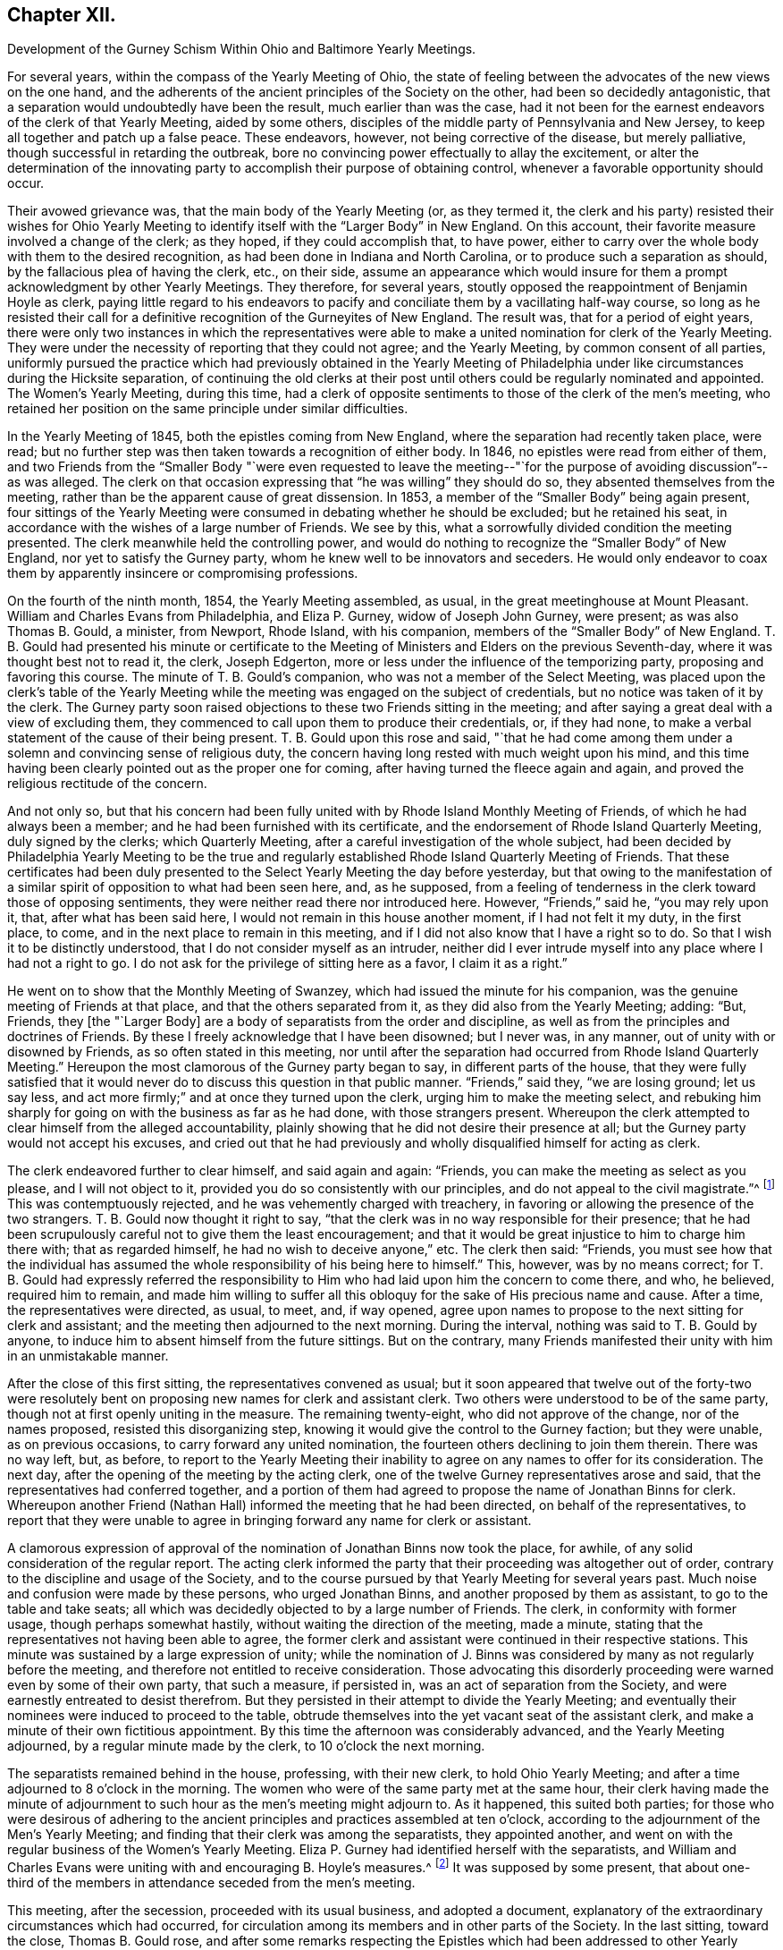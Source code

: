 == Chapter XII.

Development of the Gurney Schism Within Ohio and Baltimore Yearly Meetings.

For several years, within the compass of the Yearly Meeting of Ohio,
the state of feeling between the advocates of the new views on the one hand,
and the adherents of the ancient principles of the Society on the other,
had been so decidedly antagonistic,
that a separation would undoubtedly have been the result, much earlier than was the case,
had it not been for the earnest endeavors of the clerk of that Yearly Meeting,
aided by some others, disciples of the middle party of Pennsylvania and New Jersey,
to keep all together and patch up a false peace.
These endeavors, however, not being corrective of the disease, but merely palliative,
though successful in retarding the outbreak,
bore no convincing power effectually to allay the excitement,
or alter the determination of the innovating party
to accomplish their purpose of obtaining control,
whenever a favorable opportunity should occur.

Their avowed grievance was, that the main body of the Yearly Meeting (or,
as they termed it,
the clerk and his party) resisted their wishes for Ohio Yearly
Meeting to identify itself with the "`Larger Body`" in New England.
On this account, their favorite measure involved a change of the clerk; as they hoped,
if they could accomplish that, to have power,
either to carry over the whole body with them to the desired recognition,
as had been done in Indiana and North Carolina,
or to produce such a separation as should, by the fallacious plea of having the clerk,
etc., on their side,
assume an appearance which would insure for them
a prompt acknowledgment by other Yearly Meetings.
They therefore, for several years,
stoutly opposed the reappointment of Benjamin Hoyle as clerk,
paying little regard to his endeavors to pacify and
conciliate them by a vacillating half-way course,
so long as he resisted their call for a definitive
recognition of the Gurneyites of New England.
The result was, that for a period of eight years,
there were only two instances in which the representatives were
able to make a united nomination for clerk of the Yearly Meeting.
They were under the necessity of reporting that they could not agree;
and the Yearly Meeting, by common consent of all parties,
uniformly pursued the practice which had previously obtained in the Yearly
Meeting of Philadelphia under like circumstances during the Hicksite separation,
of continuing the old clerks at their post until
others could be regularly nominated and appointed.
The Women`'s Yearly Meeting, during this time,
had a clerk of opposite sentiments to those of the clerk of the men`'s meeting,
who retained her position on the same principle under similar difficulties.

In the Yearly Meeting of 1845, both the epistles coming from New England,
where the separation had recently taken place, were read;
but no further step was then taken towards a recognition of either body.
In 1846, no epistles were read from either of them,
and two Friends from the "`Smaller Body "`were even requested to leave
the meeting--"`for the purpose of avoiding discussion`"--as was alleged.
The clerk on that occasion expressing that "`he was willing`" they should do so,
they absented themselves from the meeting,
rather than be the apparent cause of great dissension.
In 1853, a member of the "`Smaller Body`" being again present,
four sittings of the Yearly Meeting were consumed in debating whether he should be excluded;
but he retained his seat, in accordance with the wishes of a large number of Friends.
We see by this, what a sorrowfully divided condition the meeting presented.
The clerk meanwhile held the controlling power,
and would do nothing to recognize the "`Smaller Body`" of New England,
nor yet to satisfy the Gurney party, whom he knew well to be innovators and seceders.
He would only endeavor to coax them by apparently insincere or compromising professions.

On the fourth of the ninth month, 1854, the Yearly Meeting assembled, as usual,
in the great meetinghouse at Mount Pleasant.
William and Charles Evans from Philadelphia, and Eliza P. Gurney,
widow of Joseph John Gurney, were present; as was also Thomas B. Gould, a minister,
from Newport, Rhode Island, with his companion,
members of the "`Smaller Body`" of New England.
T+++.+++ B. Gould had presented his minute or certificate to the
Meeting of Ministers and Elders on the previous Seventh-day,
where it was thought best not to read it, the clerk, Joseph Edgerton,
more or less under the influence of the temporizing party,
proposing and favoring this course.
The minute of T. B. Gould`'s companion, who was not a member of the Select Meeting,
was placed upon the clerk`'s table of the Yearly Meeting
while the meeting was engaged on the subject of credentials,
but no notice was taken of it by the clerk.
The Gurney party soon raised objections to these two Friends sitting in the meeting;
and after saying a great deal with a view of excluding them,
they commenced to call upon them to produce their credentials, or, if they had none,
to make a verbal statement of the cause of their being present.
T+++.+++ B. Gould upon this rose and said,
"`that he had come among them under a solemn and convincing sense of religious duty,
the concern having long rested with much weight upon his mind,
and this time having been clearly pointed out as the proper one for coming,
after having turned the fleece again and again,
and proved the religious rectitude of the concern.

And not only so,
but that his concern had been fully united with by Rhode Island Monthly Meeting of Friends,
of which he had always been a member; and he had been furnished with its certificate,
and the endorsement of Rhode Island Quarterly Meeting, duly signed by the clerks;
which Quarterly Meeting, after a careful investigation of the whole subject,
had been decided by Philadelphia Yearly Meeting to be the true
and regularly established Rhode Island Quarterly Meeting of Friends.
That these certificates had been duly presented to
the Select Yearly Meeting the day before yesterday,
but that owing to the manifestation of a similar
spirit of opposition to what had been seen here,
and, as he supposed,
from a feeling of tenderness in the clerk toward those of opposing sentiments,
they were neither read there nor introduced here.
However, "`Friends,`" said he, "`you may rely upon it, that,
after what has been said here, I would not remain in this house another moment,
if I had not felt it my duty, in the first place, to come,
and in the next place to remain in this meeting,
and if I did not also know that I have a right so to do.
So that I wish it to be distinctly understood,
that I do not consider myself as an intruder,
neither did I ever intrude myself into any place where I had not a right to go.
I do not ask for the privilege of sitting here as a favor, I claim it as a right.`"

He went on to show that the Monthly Meeting of Swanzey,
which had issued the minute for his companion,
was the genuine meeting of Friends at that place, and that the others separated from it,
as they did also from the Yearly Meeting; adding: "`But, Friends,
they +++[+++the "`Larger Body]
are a body of separatists from the order and discipline,
as well as from the principles and doctrines of Friends.
By these I freely acknowledge that I have been disowned; but I never was, in any manner,
out of unity with or disowned by Friends, as so often stated in this meeting,
nor until after the separation had occurred from Rhode Island Quarterly Meeting.`"
Hereupon the most clamorous of the Gurney party began to say,
in different parts of the house,
that they were fully satisfied that it would never
do to discuss this question in that public manner.
"`Friends,`" said they, "`we are losing ground; let us say less,
and act more firmly;`" and at once they turned upon the clerk,
urging him to make the meeting select,
and rebuking him sharply for going on with the business as far as he had done,
with those strangers present.
Whereupon the clerk attempted to clear himself from the alleged accountability,
plainly showing that he did not desire their presence at all;
but the Gurney party would not accept his excuses,
and cried out that he had previously and wholly disqualified
himself for acting as clerk.

The clerk endeavored further to clear himself, and said again and again: "`Friends,
you can make the meeting as select as you please, and I will not object to it,
provided you do so consistently with our principles,
and do not appeal to the civil magistrate.`"^
footnote:[Letters and Memoirs of T. B. Gould,
page 366. How the clerk expected this to be accomplished, does not appear,
unless it was an invitation to them to take T. B. Gould out of the meetinghouse.]
This was contemptuously rejected, and he was vehemently charged with treachery,
in favoring or allowing the presence of the two strangers.
T+++.+++ B. Gould now thought it right to say,
"`that the clerk was in no way responsible for their presence;
that he had been scrupulously careful not to give them the least encouragement;
and that it would be great injustice to him to charge him there with;
that as regarded himself, he had no wish to deceive anyone,`" etc.
The clerk then said: "`Friends,
you must see how that the individual has assumed
the whole responsibility of his being here to himself.`"
This, however, was by no means correct;
for T. B. Gould had expressly referred the responsibility
to Him who had laid upon him the concern to come there,
and who, he believed, required him to remain,
and made him willing to suffer all this obloquy for
the sake of His precious name and cause.
After a time, the representatives were directed, as usual, to meet, and, if way opened,
agree upon names to propose to the next sitting for clerk and assistant;
and the meeting then adjourned to the next morning.
During the interval, nothing was said to T. B. Gould by anyone,
to induce him to absent himself from the future sittings.
But on the contrary,
many Friends manifested their unity with him in an unmistakable manner.

After the close of this first sitting, the representatives convened as usual;
but it soon appeared that twelve out of the forty-two were resolutely
bent on proposing new names for clerk and assistant clerk.
Two others were understood to be of the same party,
though not at first openly uniting in the measure.
The remaining twenty-eight, who did not approve of the change, nor of the names proposed,
resisted this disorganizing step,
knowing it would give the control to the Gurney faction; but they were unable,
as on previous occasions, to carry forward any united nomination,
the fourteen others declining to join them therein.
There was no way left, but, as before,
to report to the Yearly Meeting their inability to
agree on any names to offer for its consideration.
The next day, after the opening of the meeting by the acting clerk,
one of the twelve Gurney representatives arose and said,
that the representatives had conferred together,
and a portion of them had agreed to propose the name of Jonathan Binns for clerk.
Whereupon another Friend (Nathan Hall) informed the meeting that he had been directed,
on behalf of the representatives,
to report that they were unable to agree in bringing
forward any name for clerk or assistant.

A clamorous expression of approval of the nomination
of Jonathan Binns now took the place,
for awhile, of any solid consideration of the regular report.
The acting clerk informed the party that their proceeding was altogether out of order,
contrary to the discipline and usage of the Society,
and to the course pursued by that Yearly Meeting for several years past.
Much noise and confusion were made by these persons, who urged Jonathan Binns,
and another proposed by them as assistant, to go to the table and take seats;
all which was decidedly objected to by a large number of Friends.
The clerk, in conformity with former usage, though perhaps somewhat hastily,
without waiting the direction of the meeting, made a minute,
stating that the representatives not having been able to agree,
the former clerk and assistant were continued in their respective stations.
This minute was sustained by a large expression of unity;
while the nomination of J. Binns was considered by
many as not regularly before the meeting,
and therefore not entitled to receive consideration.
Those advocating this disorderly proceeding were warned even by some of their own party,
that such a measure, if persisted in, was an act of separation from the Society,
and were earnestly entreated to desist therefrom.
But they persisted in their attempt to divide the Yearly Meeting;
and eventually their nominees were induced to proceed to the table,
obtrude themselves into the yet vacant seat of the assistant clerk,
and make a minute of their own fictitious appointment.
By this time the afternoon was considerably advanced, and the Yearly Meeting adjourned,
by a regular minute made by the clerk, to 10 o`'clock the next morning.

The separatists remained behind in the house, professing, with their new clerk,
to hold Ohio Yearly Meeting; and after a time adjourned to 8 o`'clock in the morning.
The women who were of the same party met at the same hour,
their clerk having made the minute of adjournment to such
hour as the men`'s meeting might adjourn to.
As it happened, this suited both parties;
for those who were desirous of adhering to the ancient
principles and practices assembled at ten o`'clock,
according to the adjournment of the Men`'s Yearly Meeting;
and finding that their clerk was among the separatists, they appointed another,
and went on with the regular business of the Women`'s Yearly Meeting.
Eliza P. Gurney had identified herself with the separatists,
and William and Charles Evans were uniting with and encouraging B. Hoyle`'s measures.^
footnote:[The printed Journal of William Evans (p.
609-10) gives an account of this Yearly Meeting.
A stranger would rise from its perusal,
totally ignorant of the ground of the dispute respecting clerks,
on which the separation turned.
Indeed, in the whole of that voluminous work,
though many things are mentioned respecting the Hicksian secession,
yet in regard to the more modern schism,
far more extensive and insidious in its spread over the Society,
no distinct details are given,
nor does the name of J. J. Gurney or of John Wilbur appear in any of its 700 pages.
His remarks on separations (pp. 489, 547, and 585) are exceedingly weak and untenable,
implying that the members would not be justified in endeavoring
to sustain by separation the true Society of Friends,
however corrupt the nominal body might become.]
It was supposed by some present,
that about one-third of the members in attendance seceded from the men`'s meeting.

This meeting, after the secession, proceeded with its usual business,
and adopted a document,
explanatory of the extraordinary circumstances which had occurred,
for circulation among its members and in other parts of the Society.
In the last sitting, toward the close, Thomas B. Gould rose,
and after some remarks respecting the Epistles which
had been addressed to other Yearly Meetings,
and the probability that some of them might be rejected
by the bodies to which they were addressed,--which,
however, would be no necessary cause of discouragement,
considering the state of those bodies--he went on to remark,
"`that we were living in a dark and cloudy day;
that the spirit of the world and of the age had so blinded the eyes and
hardened the hearts of many up and down among Friends as a people,
that it seemed as if they would not or could not believe,
although a man should declare the Truth unto them; that this was a spirit of unbelief in,
and departure from the Truth; that such was the blindness which had happened unto Israel,
that it seemed to him there was great need,
even for some who had been eminently gifted and deeply experienced,
to be so humbled under the mighty hand of the Lord,
as to availingly put up the petition for an increase of faith;
that so they might be able to adopt the language, '`Lord, I believe,
help my unbelief!`' and that their eyes might be opened to see
the way and work of the Lord in this our day and time,
which was a dark and stormy time.

"`But the darkness and the light were, in a sense, alike unto him;
he had his way in the sea, and his path in the deep waters,
and his footsteps were not known,
except to such as were made willing to follow him even to prison and to judgment;
that clouds and darkness were round about him,
but righteousness and judgment were the habitation of his throne.
He did verily believe that it was at least by His permission,
that things were being so shaken; and if he was not mistaken in his feelings,
the language was applicable, '`Yet once more I shake not the earth only,
but also heaven;`' and that everything that could be shaken would be shaken,
that that which was immovable might remain; yes, that He would overturn, overturn,
overturn, until He shall come whose right it is to rule and reign over all;
whose power was in itself over all the powers of darkness, and who would yet,
he firmly and renewedly believed, be magnified in the sight of those who had,
in different degrees, become forgetful and distrustful of his power.
But it was better to trust in the name and power of the Lord,
than to put confidence in princes;
for the Lamb and his believing followers would have the victory in the end,
and such as rejected Him, and turned back from following him,
would be confounded and brought to naught.`"

He added some further weighty expressions of the same character,
and a quiet solemnity afterwards pervaded the meeting.
It is evident from the foregoing statement, that though this separation^
footnote:[The Letters of T. B. Gould, from page 353 to page 373,
give a graphic and interesting account of the circumstances attending that separation.]
had cleared out from Ohio Yearly Meeting the main
body of the original Gurney party there,
yet a prevailing element of weakness was left--an element which,
through the influence of the clerk,
and a few other prominent members more or less attached to the "`middle party,`" rapidly
increased and prevented it from assuming its right position in the Truth--prevented
it from bearing a practical testimony on behalf of those its brethren who were suffering
for "`the same testimonies`" that itself was professing and many of its members sincerely
endeavoring to uphold--prevented it from pursuing the straightforward and manly (not
to say Christian) course,
of holding forth the right hand of fellowship toward those in New
England and New York Yearly Meetings who had given up their names
to reproach for the cause of the ancient faith of the Society.
It was owing to this influence--greatly promoted as it was by an inordinate
confidence in certain leading individuals in Philadelphia--that thenceforth,
although the original and open Gurneyites had now left them,
Ohio Yearly Meeting (like that of Philadelphia) proved itself entirely inadequate,
as a body, to the exigencies of the times,
or the duties which its profession of sound doctrine entailed upon it,
for the sustaining of the ark of the Lord`'s testimony in a day of deep revolt.
It had not the courage to take any effectual steps towards the
practical or disciplinary suppression of the doctrinal heresy,
or towards the recognition of the "`Smaller Bodies,`" either of New England or New York,
and gradually drifted into open opposition to any such course.
Yet it is very clear,
that if Philadelphia Yearly Meeting had set the example in such a course,
Ohio would undoubtedly have followed it.

On the other hand,
those engaged in making this secession promptly identified
themselves with the "`Larger Body`" of New England,
and with the promoters of innovation in other parts of the Society,
and were at once acknowledged as Ohio Yearly Meeting
by all the other bodies controlled by the same party;
including even the Yearly Meeting of London,
notwithstanding the irregularity of their proceedings
and the comparative smallness of their numbers.
In the case of New England,
London had ostensibly decided to own those who had the old
clerk and the preponderance in respect to numbers;
but as this rule would not be found to answer the
purpose of the party with whom they fraternized,
in the case of Ohio, the criterion was changed, and practically,
though not for the same purpose, the language of Jehu was adopted, "`Who is on my side?
Who?`" Indiana Yearly Meeting soon took into consideration
the weakness and small numbers of their brethren in Ohio,
and turned over to them one of their Quarterly Meetings,--that of Alum Creek.
The Yearly Meeting of Baltimore was one of the three bodies which, as we have seen,
were prompt to recognize the Gurney party of New England in the autumn of 1845;
which they did without any investigation into the real merits of the case.
Baltimore Yearly Meeting at that time consisted of the three Quarterly Meetings of Baltimore,
Nottingham, and Dunning`'s Creek, and the Half-year`'s Meeting of Virginia.
It had been very small since the Hicksite secession of 1828,
but had been recognized by the other Yearly Meetings at that crisis,
on the ground of principle, without any regard to the smallness of its numbers.
Unhappily most of the members had, since that time,
been drawn in with the multitude to sanction the views and ways, and promote the success,
of J. J. Gurney`'s party; yet in Nottingham Quarter there was quite a number of Friends,
who were aware of the schismatic nature of the new movements, and religiously concerned,
according to their measure of ability, to withstand them.

When the two epistles from New England were presented
to Baltimore Yearly Meeting in the autumn of 1845,
the clerk read to the meeting the one from the "`Larger Body`"
(which had the usual signatures of clerk and correspondent),
along with those coming from other places.
He afterwards informed the meeting that there was another paper,
purporting to be an epistle from New England Yearly Meeting, with another signature;
whereupon a committee was verbally appointed to examine the paper,
and report whether it was suitable to be read.
This committee withdrew, and shortly returned,
reporting that it contained certain charges against individuals and the Society,
and was unsuitable to be read;
adding that as the regular epistle from New England had already been read in the meeting,
the document in question, in their opinion, ought not to be read.

Thus they took upon themselves to settle the whole question; and the Yearly Meeting,
with a large preponderance of voices, adopted their view of the case,
and set aside the "`Smaller Body`" as if it had been
clearly convicted of a secession from the Society.
Some expression was made of an opposite sentiment,
and it did appear that the committee had laid the meeting
under an additional obligation to read the epistle,
from having disclosed, or professed to represent, a portion only of its contents,
and this in their own way.
But the general sentiment of the meeting was in favor of the report,
and the Yearly Meeting was carried over to the ranks of the new party;
and in order to rivet their action on the component parts of the Yearly Meeting,
a committee of thirteen men and fifteen women was
appointed to visit the subordinate meetings,
and "`render them such advice and assistance as necessity may require,
and ability be afforded to impart.`"

Thus the individual members, as integral parts of the Yearly Meeting,
became of course complicated in the connection established
with the "`Larger Body`" of New England,
and in its support in the departure from primitive Quakerism,
and its efforts to set aside and disown all those who saw their sandy foundation,
and were concerned to point it out, and to adhere to first principles.
The main opposition to this course of the Yearly Meeting
was from members of Nottingham Quarterly Meeting,
in which there was a strong feeling adverse to the degenerate
tendency so quickly spreading over the Society.
A watchful care was now maintained in that quarter,
to keep their own minutes at least clear of entries indicative of unity with those measures,
or of owning the "`Larger Body`" of New England in the way
of accepting certificates or other documents issued by them.
And in maintaining this care,
it seemed to them that at times a hand unseen was at work to help them.

But these were trying times,
and great watchfulness was required on the part of clerks and others,
to move along with due care and circumspection;
for there was still an element in the meeting that
was aiming to lead it into the popular current.
For this purpose, on one occasion when the Yearly Meeting`'s committee was present,
an effort was made by a portion of the members to
change the clerks of the Quarterly Meeting,
so as to obtain the control for that party; but it met with no success;
for after the nomination was made,
there was so evident an absence of approval--such a silence over
the meeting at large--that even one of the nominees declared that
it was very evident they were not acceptable to the meeting;
whereupon the subject was referred back to the committee with an addition,
and at the next meeting the old clerk and assistant were reappointed.
Thus Nottingham Quarterly Meeting travelled on, in trial and conflict, for some years,
the sound Friends having the ascendency,
but with a considerable mixture of such as were disposed to favor the new views,
and under a pressing sense of endeavors made from time to time
for their subjugation to the course pursued by the Yearly Meeting.
It seemed to some of these that they were almost surrounded by snares,
and they saw no way of escape as yet,
nor any presentation of deliverance which they could
recognize as of the ordering of Truth.
They continued to attend their Yearly Meetings, though in much heaviness,
and returned home without relief.
But Israel`'s unslumbering Shepherd was still watching
over those who truly confided in Him,
and in his own time he opened a way for their deliverance.

As the time of holding the Yearly Meeting of 1854 approached,
these Friends became renewedly sensible of the perilous
position in which the Society was placed,
more prominently so from the recent occurrences in Ohio.
Under such circumstances,
the prospect of again attending the Yearly Meeting was fraught with solicitude,
and a concern was felt lest any might, through zeal,
put forth a hand unbidden to stay the tottering ark,
or lest there might not be that patient waiting, quiet enduring,
and firm adherence to a right course,
which might bring peace to the mind in the retrospect.
They did not feel at liberty to lay plans or make contrivances beforehand,
as to the course to be pursued,
but felt that they must leave the result to Him who is the way, the truth, and the life,
trusting that if it should please him to open a way for them,
he would show it to them and go before them.

The Yearly Meeting convened in Baltimore on the 23rd of the tenth month, 1854.
Several epistles were read from corresponding Yearly Meetings,
and a committee was appointed to prepare essays of epistles in return.
The clerk then informed the meeting that he had received
two epistles purporting to be from Ohio Yearly Meeting,
one signed by Benjamin Hoyle, as clerk, and the other by Jonathan Binns;
whereupon a committee of twelve was appointed to read the papers,
examine such evidence as might appear, and report to a future sitting what course,
in their judgment,
the Yearly Meeting should pursue in regard to those
epistles and the bodies from which they issued.
This committee was joined by thirteen women under similar appointment from their meeting.
The committee had two sittings, and prepared a written report,
in which fellowship was professed with that body
of which Jonathan Binns was clerk (the Gurney meeting),
and disunity with that of which B. Hoyle was clerk;
proceeding to charge the members of the latter meeting with being promoters of disorder,
in opposing correspondence with another "`Yearly Meeting`" (namely,
the Larger Body of New England),
and in encouraging "`disowned persons`" (members
of the Smaller Body) to sit in Ohio Yearly Meeting.
This report was signed by nineteen of the twenty-five members of the joint committee.
Six expressed disunity with it, but their voices were of no avail,
and it was laid before the Yearly Meeting on Third-day afternoon,
after the London general epistle had been read and disposed of.
The consideration of the subject occupied the meeting until dusk, when the clerk,
overruling the opposition to the measure, read a minute adopting the report.

Several voices were still raised against it, but a larger number in its favor,
and it was sent into the women`'s meeting.
The clerk of the men`'s meeting then read the epistle from the Gurney body of Ohio,
and it was referred to the Epistle Committee to be replied to.
Samuel Cope, from Pennsylvania, who was present, then rose,
and expressed himself in the following emphatic words: "`Well, Friends,
you have joined yourselves to that spurious body in Ohio,
of which Jonathan Binns is clerk.
I have no unity with it.
I believe it may be said of you, as it was said of some of old,
Ephraim has joined himself unto idols; let him alone.
But Judah shall cleave unto her King.`"
A short pause ensued of deep silence,
after which the clerk soon read a minute of adjournment.
When he sat down, William Waring rose and said:
"`Are there those in this Yearly Meeting who feel bound to the law and to the testimony?
Can these do otherwise than remain on their seats?
Can these do otherwise than sit together and feel together?`"

The clerk, and those on whose part he was acting, then withdrew,
and a small number remained quietly in the house until the Committee on Epistles,
which had remained for a time, also withdrew; when, after a little pause,
it was thought best to ask the women Friends, similarly circumstanced,
to come in and sit with their brethren.
A Friend going accordingly to see how they were faring,
found six female Friends sitting in profound silence, who, on being invited,
joined the men in solid deliberation.
A precious covering of good was felt to spread over this little company,
and they were reminded of the saying of our Saviour to his disciples,
"`You are they who have continued with me in my temptations,`" etc.
In the sweet owning which seemed to be unmistakably evidenced,
it was deliberately and unitedly concluded that it would be right to endeavor
to sustain Baltimore Yearly Meeting on its ancient ground,
irrespective of those who had now joined the schismatic bodies.
This conclusion was united in by all present,
including four friends from Philadelphia Yearly Meeting, namely, Samuel Cope,
Moses Bailey, Cyrus Simmons, and David Heston.

The clerk, and those identified with him, having withdrawn with the books and papers,
it became necessary to appoint another clerk,
and William Waring was requested to act in that service
for the remainder of the Yearly Meeting.
The women retired to their own apartment, and likewise appointed a clerk,
and both meetings adjourned to the next morning, to meet in a private house,
as the meetinghouse would be occupied by the seceded body.
At subsequent sittings, they addressed epistles to several Yearly Meetings, and,
in consideration of the smallness of their number
and the responsibilities thus devolving upon them,
it was concluded to invite the Yearly Meetings of Philadelphia and Ohio to appoint committees,
if way should open for it, "`to sit with this Yearly Meeting next year,
and join us in considering the propriety of discontinuing it,
and joining the members to Philadelphia Yearly Meeting.`"

A minute was also adopted,
explanatory of the extraordinary circumstances in which the Yearly Meeting was now placed,
through the schismatic course of false brethren;
which minute contained the following expressions, among other remarks on this crisis:

The particulars of the lamentable difficulties in which the various parts
of our Society have been involved during a past series of years,
are so generally known,
that we need only briefly to refer to them to make our present
position understood by the Society at large,
and by coming generations.
During a series of years,
doctrines and practices have obtained currency in parts of the Society of Friends,
that are an obvious departure from what they have held and observed in ancient times;
and there has been a diversity of sentiment among concerned members,
as to the proper course to be pursued by meetings and individuals
towards those who may have introduced or promoted those innovations.
In different places the dissension growing out of this state
of things has resulted in the separation of Yearly,
Quarterly, and other subordinate meetings of Friends.
Throughout these separations, it may be observed, there is one portion who are generally,
if not uniformly,
identified with an adherence to the ancient doctrines and usages of the Society.
And finding the body claiming to be Ohio Yearly Meeting, with B. Hoyle as clerk,
in this connection, we own it, have fellowship with it,
and with it continue our correspondence.

They did not at that time suppose that either Philadelphia or Ohio Yearly Meeting would
become so thoroughly weakened by submission to the temporizing measures of the "`middle
party,`" as to decline correspondence with them from motives of slavish fear.
The meeting, having finished its business, adjourned on Fifth-day, the 26th of the month,
to meet again at the usual time the next year, at Nottingham, if so permitted.
This assembly, it must be acknowledged,
was unprecedentedly small for holding a Yearly Meeting;
there being only six men and six women, members thereof, in attendance,
besides the four friends above mentioned from Philadelphia Yearly Meeting.^
footnote:[It must, however,
be borne in mind that this small number present at that time in Baltimore,
was acting on behalf of many Friends who had remained at their homes,
composing a large portion of the members of Nottingham Quarterly Meeting;
of whose four representatives, three were associated in these transactions.
It was thought that about one hundred friends attended
the Yearly Meeting the next year at Nottingham.]
If they had been engaged in organizing or instituting a new Yearly Meeting,
it would have been obvious that their numbers were not sufficient
to entitle them to act in so responsible a capacity.
But this was not the case.
They were only engaged, under a solemn conviction of duty,
in endeavoring to sustain Baltimore Yearly Meeting of Friends on its original ground,
against the great defection into which most of its members had been carried,
and thus to raise a standard there for the primitive principles,
round which the honest-hearted might rally,
who cherished a concern not to be swept along with that defection.
And they confidently looked towards being united, in a short time,
to Philadelphia Yearly Meeting, as one of its constituent branches.

This was under the impression that, should way open for such a course,
before it could be consummated,
Philadelphia Yearly Meeting would probably be relieved
from the confusion in which it was then involved.
Both this and that would undoubtedly have occurred,
if Philadelphia Yearly Meeting had continued to maintain a firm and consistent attitude,
in living faith, as the Truth required at its hands.
But, though "`armed and carrying bows,`" it "`turned back in the day of battle,`"
and left all the small bodies of Friends to get along as they could.
Samuel Cope afterwards acknowledged in Philadelphia Yearly Meeting,
with reference to this little company in Baltimore,
that "`he did not know that he had ever attended a meeting,
where the owning presence of the Head of the church
was more eminently manifested,`" or to that effect.
He also attended the Yearly Meeting held at Nottingham three years afterwards,
in company with his wife.
It would thus appear that at that time he owned them.
But how sorrowful, that some such eminently gifted servants of the Lord,
after seeing so clearly the apostasy, and testifying so valiantly against it, as he did,
should eventually, under the specious delusions of the middle system,
which they once saw clearly through,
and under the weakening influences of a continuance in its mixed atmosphere,
have lost their testimony for the Truth, and the power of standing upright against error!

Yet Philadelphia Yearly Meeting, in 1855,
overlooking the principles on which it had acted in the case of
the Hicksian separation in Baltimore in 1828 (see Vol.
I, chap.
4) and under the pressure of the Gurney and middle parties,
with the clerk at the head of the latter,
and threats of a separation on the part of the former,
declined to accept a correspondence with this small company,
or to accede to their request of a committee to consider of their brotherly proposal,
or to own them in any way whatever.
So palpable was the inconsistency of the middle party
in thus casting away this little company in Maryland,
that they were even taunted with it in the Yearly Meeting by some on the Gurney side.
It was firmly opposed by many sound Friends,
who could not bow the knee to the new system--some
of whom have since gone to their everlasting rest.

Epistles had been addressed to Philadelphia Yearly Meeting
by each of the bodies in Ohio and also in Maryland,
claiming its recognition.
The question produced much excitement, and very long and painful discussions,
in the Yearly Meeting of Philadelphia of 1855.
The clerk, William Evans, having already identified himself,
at the time of the separation in Ohio, with that body of which Benjamin Hoyle was clerk,
composed of the sound members mixed with and largely
controlled by the compromising party,
he was of course resolute against any recognition of the Binns Meeting;
and in this way the same compromising party united with the sound members of
Philadelphia Yearly Meeting in sustaining the position of that body in Ohio,
which was still standing professedly, though falteringly, for the ancient doctrines;
and thus the Gurney party were put to a disadvantage in their strenuous efforts
to prevent the recognition of the Hoyle body by Philadelphia Yearly Meeting.
But when the question came up afterwards respecting the separation in Baltimore,
no such element of weakness or disadvantage for the Gurney party appeared;
inasmuch as the middle party were then willing to sacrifice the "`Small
Body`" there (with which the clerk had not already identified himself)
as a peace-offering to the highly excited feelings of the Gurney members.
The following very careful account of the deliberations
in each of these two cases on that occasion,
was given in The Friend.^
footnote:[Vol.
28, p. 262.]

The epistles from London, Dublin, and New York having been read,
the clerk informed the meeting there were two epistles on the table,
each purporting to come from Ohio Yearly Meeting,
and it would be necessary for it to decide which should be read.
After a short time of silence,
a very general expression in favor of reading the epistle signed by B. Hoyle took place.
There were several, numbering, as we are informed, between twenty-six and thirty,
who opposed the reading of that epistle; only one, however,
expressing the desire to have the one signed by Jonathan Binns +++[+++the Gurney epistle]
read,
and five expressing the belief that the meeting for which J. Binns
acted as clerk was the true Yearly Meeting of Ohio.

The main objection urged by the greater part of those who
opposed the reading of the epistle signed by B. Hoyle,
was, that a decision in favor of the meeting for which he acted,
would cut Philadelphia Yearly Meeting often from the great body of the Society,
and therefore the whole subject ought to be postponed,
and the meeting defer coming to any conclusion on it.
Some of those who objected to the reading of this epistle, stated their belief,
that the meeting of which B. Hoyle was clerk, was the legitimate Yearly Meeting,
but they were in favor of a postponement.
Three times the judgment of the meeting was clearly manifested,
that the epistle signed by B. Hoyle should be read;
and each time the clerk rose to read it, when, as he began, he was interrupted,
and he patiently waited until all had the opportunity of relieving their minds.
It was a trying circumstance that all the members
could not see alike on this important subject;
but the dissent from the judgment of the great body
of the meeting was by comparatively few,
and there appeared no probability of delay producing any good effect,
as the circumstances of the separation in Ohio could not be changed by time,^
footnote:[How did this reasoning accord with the
clerk`'s position in the Yearly Meeting of 1850,
when he so earnestly exhorted Friends to a delay of judgment in regard to New England?
And how can we reconcile it with the readiness manifested by him in the afternoon sitting,
to recognize that body in Baltimore which he knew
had united with the schismatic meeting in Ohio,
rather than do anything to encourage the little company in Maryland
who were endeavoring to sustain that Yearly Meeting on the ancient
ground until they could be incorporated with Philadelphia?
It is well remembered by many, how contemptuously he designated this small company.]
and it was incumbent on the meeting, under right authority,
to come to a decision for itself,
without reference to the action of other co-ordinate bodies,
to acknowledge the true Yearly Meeting of Ohio, and so far show its sympathy with it,
in its peculiar trials,
and to express its disapprobation of the course pursued by those who separated from it.
The clerk having stated it to be the judgment of the meeting
to have the epistle signed by B. Hoyle read at that time,
after a sitting of near five hours, it was read, and the meeting adjourned.

+++[+++Afternoon sitting]
The meeting being informed there were two epistles,
each purporting to come from Baltimore Yearly Meeting, one of which,
coming from a small number, contained a minute,
suggesting the consideration of their being united to Philadelphia Yearly Meeting,
the question arose, which should be read.
Considerable contrariety of sentiment was manifested,
some expressing the conviction that,
as Baltimore Yearly Meeting had acknowledged unity
with those who had separated from Ohio,
it was identified with them,
and its epistles should be in like manner as theirs rejected,
especially as some of its members had left it on that account;
while others were of the judgment that the course pursued by Baltimore
did not invalidate its character as a Yearly Meeting;
that the separation of a part of the members from a Yearly Meeting ought not to be encouraged,
and therefore the epistle of the Larger Body ought to be read.^
footnote:[It was afterwards conceded by an active member of the Gurney party,
that "`a large majority of those who spoke "`favored
the reading of the epistle from the Smaller Body;
but that the clerk was evidently determined that it should not be done.]
The latter course was finally adopted, the epistle being read,
and after reading that from North Carolina (none having come to hand from Indiana),
the meeting adjourned.
^
footnote:[The reader will please compare the above weak reasoning
(which appears to have been the ground on which The Friend reconciled
the rejection of the epistle of the "`Smaller Body "`of Baltimore,
in 1855) with the ground on which the Yearly Meeting acted in a similar case in 1828;
see Vol.
I, chap.
4]

Third-day morning, the 17th. The printed General Epistle from London was read.
The subject of preparing epistles to other Yearly Meetings was brought before the meeting,
and some Friends expressed the belief,
that under the trying circumstances in which the Society was at present involved,
it would be right not to address those Yearly Meetings that had
come to a different conclusion relative to the separation in Ohio,
from that of this Yearly Meeting.
The meeting, however, settled in the conclusion,
to address as usual the Yearly Meetings of London, Dublin, New York +++[+++Larger Body],
and Ohio; also, if way should open for it, those of Baltimore, North Carolina,
and Indiana; the latter epistles, if prepared,
to contain an affectionate remonstrance with those meetings respectively,
for the course pursued by them in relation to the separation in Ohio.
A committee to carry out this decision was then appointed.

Sixth-day morning, the 20th. Essays of epistles to London, Dublin, New York, Ohio,
North Carolina, and Indiana, being produced from the committee, they were read, adopted,
and directed to be signed and transmitted to the
meetings to which they were respectively addressed.
The committee reported that they were not united in preparing
an epistle to Baltimore Yearly Meeting at this time.
A few friends,
who had on Second-day objected to the reception of the epistle signed by B. Hoyle,
now objected to forwarding that prepared for Ohio Yearly Meeting;
and two or three expressed their dissent from the purport of part
of those epistles which were addressed to North Carolina and Indiana.
As the meeting was drawing to a quiet close, a friend,
who had repeatedly expressed his opposition to the
course pursued by it in respect to Ohio,
proposed that those who united with him in sentiment
should stop at the rise of the meeting,
and sit down in silence to feel together.
His friends, however, did not unite with him in the adoption of such a measure,
and at their urgent solicitation he withdrew his proposition.

The above quotation is characteristic of the cautions and calculating manner in which
The Friend was at this time accustomed to treat the subject of the difficulties.
The reader of it,
if ignorant beforehand of the cause of all that occurred
in the Yearly Meeting on this occasion,
would rise from its perusal with no better understanding of it than before,
and would need to be further informed that the contest
was not about mere names and clerks,
nor originally or exclusively in Ohio,
but had reference to some of the vital principles of our profession,
as held by our primitive worthies,
the continued maintenance of which was endangered throughout the Society.
Another prominent and characteristic feature of this editorial,
is that it cautiously abstains from anything which would indicate truly the strength,
either of the Gurney portion of the meeting,
or of those who advocated a firm and uncompromising course,
in opposition to the inconsistent, vacillating,
and time-serving policy of the clerk and middle party.
Both of those sections were at this time very formidable in Philadelphia Yearly Meeting,
but the clerk and his adherents held the control.

On the part of the Gurney members there was great earnestness,
and a degree of honesty of purpose according to their opinions, though in a wrong cause.
The friends who stood firm for the ancient faith and right order,
were at least equally earnest and honest in support of their conscientious convictions.
Both were sensible that the party which controlled the meeting
was not actuated by pure integrity of principle,
but by the policy of compromise, which had no convincing efficacy,
and was therefore submitted to only under a sense of oppression or compulsion.
In the spring of that year, Benjamin Cadwallader, of Bucks County, Pa., had issued,
in pamphlet form, A Letter to Friends of Philadelphia Yearly Meeting;
in which an affectionate and earnest appeal was made to his fellow-members
against the half-way course pursued of late by the Yearly Meeting;
showing its inconsistency with the truth,
and the dereliction of imperative duty which it involved.
He reminded Friends that,
though repeatedly importuned by other Yearly Meetings to
resume correspondence with the Larger Body of New England,
yet "`in our returning epistles to those Yearly Meetings we have
not at any time informed them why we discontinued it,
nor why we do not resume it.`"
And, on the other hand, he earnestly asked them:
"`Have we faithfully and conscientiously offered the salutation of Christian love,
and extended the right hand of gospel fellowship to those
who have been standing for the cause of their Divine Master,
but whose difficulties and discouragements have been such as, at times,
almost to cause their hands to hang down?`"
But such appeals had now but little influence with the leaders of the party of compromise.

The two next succeeding Yearly Meetings in Philadelphia presented
very much the same scenes of conflict without decision.
In that of 1856,
the reading of the epistles from the New York and Baltimore "`larger body`" meetings,
especially the latter, was objected to by many Friends;
but Samuel Bettle urged the reading of them all,
saying that it would be no compromise of principle to read them,
and that the question would afterwards come before us,
when the subject of replying to them should be brought before the meeting.
The Gurney party began to threaten separation if they were not read;
saying that the meeting would separate itself from the great body of the Society,
if we persisted in this course; and that if what was done last year (namely,
the recognition of the meeting in Ohio, of which B. Hoyle was clerk) was not undone,
they would be compelled to sustain Philadelphia Yearly Meeting
in connection with the other yearly meetings of Friends.
The clerk then, after a time,
read the epistle from the New York city Meeting (the Gurney meeting),
and expressed his own willingness to have that from Baltimore city also read,
but that he believed the mind of the meeting was against it.
The meeting then adjourned.

In the afternoon, Samuel Bettle, to the surprise of many Friends,
who thought the matter settled, expressed his sentiment,
that the epistle from Baltimore city ought now to be read.
Many of the Gurney party promptly urged that this should be done.
But Friends stood firm to their previously stated objections,
and though many of the "`middle`" party wished it to be read,
the mind of Truth prevailed at that time, and it was again decided not to read it.
Several of the epistles from the Gurney Yearly Meetings had exhorted Philadelphia
Yearly Meeting to reconsider its course before it was too late,
and we should be cut off from the "`great body of the Society.`"
This furnished a handle for the party here to urge the annulling
of what had been done in reference to Ohio,
and the "`resumption`" of correspondence with the Larger Body of New England.
After a time the clerk proposed to refer the subject to the representatives for reconsideration.
This course, however, was not adopted.

On Fourth-day morning, Samuel Bettle rose and said,
he wished to relieve his mind of a burden he had borne for many years; adding,
in substance, as follows: "`That he was opposed to all separations and divisions;
he believed that all that had taken place,
from the days of the apostles to the present time, were caused by the evil one;
that he was opposed to the Hicksite separation,
and believed that patient labor and suffering would have been better;
that he was opposed to cutting off,`" etc.
A friend replied to him,
"`that so far as our aged friend was opposed to separations from the Truth,
he could fully unite with him;
but as his remarks would allow of a very different construction,
he believed it right they should be corrected;
that if such views as we had now heard had been carried out in former days,
there would have been no reformation from Popery,
neither would our early Friends have come out from among the professors of their day.`"

In the afternoon sitting, a document was read from London Yearly Meeting,
giving a statement of their having acknowledged fellowship with the meeting in Ohio,
of which Jonathan Binns was clerk (Gurney meeting),
accompanied with a declaration of doctrines,
made in the time of the Hicksian difficulties; which,
as was plainly stated in the meeting by Morris Cope,
did not cover the present ground at all,
especially as London Yearly Meeting had since that time
practically endorsed the unsound doctrines of J. J. Gurney,
in their printed memorial of him.
It was proposed by the Gurney party to send the London document into the women`'s meeting;
but this was objected to, and was not done.
On Sixth-day morning,
when the essays of epistles in reply to other Yearly Meetings were read,
the Gurney members in quick succession proposed the erasing of all allusions,
in our epistles, to Ohio Yearly Meeting,
and urged the meeting not to send any epistle to that meeting.
After they had spent themselves in these efforts, Friends united with the epistles,
and desired to have them signed and forwarded.
Samuel Bettle, Jr., then proposed that no epistles at all be sent this year;
which was supported by the Gurney party and many "`middle`" men;
but it was concluded to adopt the epistles and send them.

The meeting was now told that by this course we had cut
ourselves off from most of the Yearly Meetings in the world,
and those who wished to retain their rights in the Society at large,
were called upon by Israel W. Morris, and several others of that party,
after the clerk had read the closing minute, to come forward and sit together,
to feel after what would be best for them to do.
It was thought that about two hundred remained together,
who appointed a committee to propose a plan of action,
and then adjourned to meet in the Twelfth Street Meetinghouse the next morning.
The committee in the morning had no plan to propose,
and the assembly came to the conclusion,
that inasmuch as Philadelphia Yearly Meeting had regularly
adjourned for this year before any action on their part,
it was too late for them to attempt to sustain the Yearly Meeting,
and there was no probability that London Yearly Meeting
would sanction such a measure under those defective circumstances.
They, therefore, dispersed without taking any further steps.

In the year 1856, finding the increasing tendency among many to take a superficial view,
or rest in a voluntary ignorance of the errors of doctrine
propounded in the works and course of Joseph John Gurney,
and to insinuate that the objections to his sentiments were overstrained,
or without just foundation,
and the objectors actuated by a partisan or detracting spirit,
and needlessly disturbing the Society`'s peace,
the author of this work published in Philadelphia,
An Examination of the Memoirs and Writings of Joseph J. Gurney, in 145 pages,
8vo. Herein he endeavored to draw the reader`'s attention to the
substantial character of the principles of true religion,
as held and declared by our ancient Friends,
with various brief passages from their writings; and then,
by copious extracts from J. J. Gurney`'s publications, and from the Memoirs of his Life,
confronted with ample quotations from our early authors,
the proof was given of the great and fundamental difference between his
principles and the primitive and characteristic faith of the Society.
The work was widely disseminated,
but by this time such developments met with few ears to hear the truth of the matter,
and fewer hearts prepared to endure hardship and obloquy in the maintenance of it.
The path of error under popular leaders was more smooth and easy, and,
as in the days of the prophet, "`the people loved to have it so.`"

At the next Yearly Meeting (1857),
strenuous efforts were made by the Gurney party to accomplish
their purpose of changing the course of the meeting;
and they were partially successful,
probably owing in some degree to their formidable demonstration of the previous spring.
Great opposition was now made by them to the reception of the epistle from Ohio,
and a proposal was made to drop all the epistolary correspondence.
After much discussion, it was proposed by Samuel Bettle,
to leave the whole subject to a large committee,
"`to take time,`" and report to a future Yearly Meeting.
He urged the view, that "`time would do a great deal,`" forgetting that,
in stemming the current of schismatic error,
the more time is wasted in a neglect of known duty,
the more weakness is likely to increase, whether with individuals or the church.
A great deal was said on all sides,
but after two very trying sittings mainly occupied with the discussion,
with threats again made of separation on the part of the Gurney members,
the epistle from Ohio was finally read.
A committee was afterwards appointed,
to prepare replies to the three epistles which had been read, namely, London, Dublin,
and Ohio.
Israel W. Morris then called upon his friends to stop at the rise of this meeting,
cautioning them not to take any further part in the business of the meeting,
as it had identified itself with the Separatists (as he thought) in Ohio,
and had cut itself off from all the Yearly Meetings in the world,
the great body of the Society.

Quite a number of the party united with this proposal,
but Samuel Bettle and others earnestly exhorted him to withdraw it.
This he declined to do,
unless the meeting would consent to appoint a committee to unite with committees
of other Yearly Meetings in conference on the whole subject of our difficulties.
Friends could see no safety in such reference of the matter to
parties already implicated in bringing the schism upon the Society,
especially as we should be, in such a case, entirely overwhelmed by numbers,
and have no prospect even of a fair hearing of the true nature of the difficulties.
A long and earnest discussion ensued, some proposing one expedient and some another;
among which were the dropping of the correspondence not only with London and Dublin,
but with Ohio also, and the appointing of the representatives as a committee,
to consider and report to the next Yearly Meeting,
what could be done to harmonize and reconcile Friends in our own and other Yearly Meetings.
These two proposals were finally adopted, with the proviso,
that the committee should not interfere to unsettle
the conclusions already come to by the Yearly Meeting.
After a sitting of six hours, the meeting adjourned.
The minute made on the occasion was as follows:

Epistles from our brethren at their Yearly Meetings
in London and Dublin were received and now read,
as was also the printed London General Epistle.
In consideration of our present condition,
and the disunity that has appeared on some points,
particularly respecting our epistolary correspondence, after much time spent thereon,
and the general expression of sentiment by Friends, it was concluded to suspend,
for this year, an epistolary correspondence with all the Yearly Meetings;
and the subject of the great importance and the desirableness
of the restoration of unity and harmony,
both among the members of this Yearly Meeting and in the Society at large,
being brought into view, it was, under +++[+++after?]
solid deliberation,
concluded to refer its present condition to the representatives
of the Quarterly Meetings in this meeting,
as a committee, now appointed weightily to deliberate thereon, and, if way opens,
to propose any measures for this meeting to adopt,
which they may hope will contribute to the increase of unity;
to make a Report to this meeting next year; it being clearly understood,
that they are not to interfere with, or unsettle,
any of the previous decisions which this meeting has come to.

This Committee of Representatives,
after a whole year`'s time for consideration of the difficulties
which were the weighty subject of their appointment,
were not able to agree on any measure, except to report to the next Yearly Meeting,
that "`the way did not open to recommend the resumption of our
correspondence with other Yearly Meetings at the present time.`"
Thus did Philadelphia Yearly Meeting,
in order to avoid a separation threatened by those who had adopted the new principles,
weakly drift away,
not only from any epistolary correspondence with the "`smaller bodies`" of New England,
New York, and Maryland, but also from the "`larger body`" of Ohio,
which professed to be upholding the ancient doctrines,
and whose position the clerk had sanctioned by his
presence and cooperation at the time of the separation.
It has seemed to be right to relate these circumstances somewhat in detail,
that a clear understanding may be had of the entangled condition
of Philadelphia Yearly Meeting at this time,
and of the gradually increasing weight of unsoundness pressing upon it,
under which it eventually gave way,
and yielded to the temporizing measures of the middle party.

